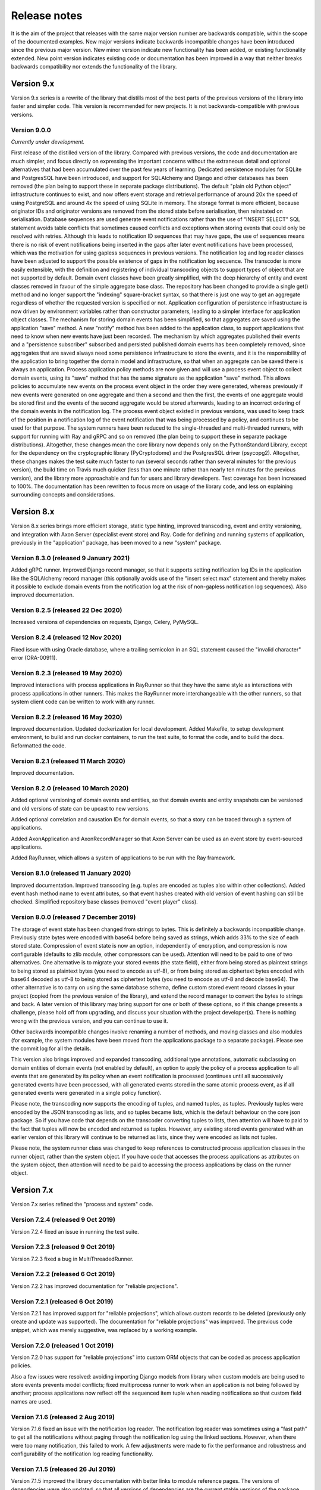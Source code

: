 =============
Release notes
=============

It is the aim of the project that releases with the same major version
number are backwards compatible, within the scope of the documented
examples. New major versions indicate backwards incompatible changes
have been introduced since the previous major version. New minor
version indicate new functionality has been added, or existing functionality
extended. New point version indicates existing code or documentation
has been improved in a way that neither breaks backwards compatibility
nor extends the functionality of the library.


Version 9.x
===========

Version 9.x series is a rewrite of the library that distills most of
the best parts of the previous versions of the library into faster
and simpler code. This version is recommended for new projects.
It is not backwards-compatible with previous versions.

Version 9.0.0
-------------

*Currently under development.*

First release of the distilled version of the library. Compared with
previous versions, the code and documentation are much simpler, and
focus directly on expressing the important concerns without the
extraneous detail and optional alternatives that had been accumulated
over the past few years of learning.
Dedicated persistence modules for SQLite and PostgresSQL have been introduced,
and support for SQLAlchemy and Django and other databases has been removed
(the plan being to support these in separate package distributions). The
default "plain old Python object" infrastructure continues to exist, and
now offers event storage and retrieval performance of around 20x the speed
of using PostgreSQL and around 4x the speed of using SQLite in memory.
The storage format is more efficient,
because originator IDs and originator versions are removed from the stored
state before serialisation, then reinstated on serialisation. Database
sequences are used generate event notifications rather than the use of
"INSERT SELECT" SQL statement avoids table conflicts that sometimes
caused conflicts and exceptions when storing events that could only
be resolved with retries. Although this leads to notification ID
sequences that may have gaps, the use of sequences means there is
no risk of event notifications being inserted in the gaps after later
event notifications have been processed, which was the motivation
for using gapless sequences in previous versions. The notification log
and log reader classes have been adjusted to support the possible
existence of gaps in the notification log sequence. The transcoder
is more easily extensible, with the definition and registering of individual
transcoding objects to support types of object that are not supported
by default. Domain event classes have been greatly simplified, with
the deep hierarchy of entity and event classes removed in favour of the
simple aggregate base class. The repository has been changed to provide a
single get() method and no longer support the "indexing" square-bracket
syntax, so that there is just one way to get an aggregate regardless of
whether the requested version is specified or not. Application configuration
of persistence infrastructure is now driven by environment variables rather
than constructor parameters, leading to a simpler interface for application
object classes. The mechanism for storing domain events has been simplified,
so that aggregates are saved using the application "save" method. A new
"notify" method has been added to the application class, to support applications
that need to know when new events have just been recorded. The mechanism
by which aggregates published their events and a "persistence subscriber"
subscribed and persisted published domain events has been completely removed,
since aggregates that are saved always need some persistence infrastructure
to store the events, and it is the responsibility of the application
to bring together the domain model and infrastructure, so that when
an aggregate can be saved there is always an application. Process
application policy methods are now given and will use a process event
object to collect domain events, using its "save" method that has the same
signature as the application "save" method. This allows policies to accumulate
new events on the process event object in the order they were generated,
whereas previously if new events were generated on one aggregate and
then a second and then the first, the events of one aggregate would
be stored first and the events of the second aggregate would be stored
afterwards, leading to an incorrect ordering of the domain events in
the notification log. The process event object existed
in previous versions, was used to keep track of the position
in a notification log of the event notification that was being
processed by a policy, and continues to be used for that purpose.
The system runners have been reduced to the single-threaded and
multi-threaded runners, with support for running with Ray and gRPC
and so on removed (the plan being to support these in separate package
distributions). Altogether, these changes mean the core library now depends
only on the PythonStandard Library, except for the dependency on the
cryptographic library (PyCryptodome) and the PostgresSQL driver (psycopg2).
Altogether, these changes makes the test suite much faster to run (several
seconds rather than several minutes for the previous version), the build time
on Travis much quicker (less than one minute rather than nearly ten minutes for
the previous version), and the library more approachable and fun for users
and library developers. Test coverage has been increased to 100%. The documentation
has been rewritten to focus more on usage of the library code, and less on
explaining surrounding concepts and considerations.


Version 8.x
===========

Version 8.x series brings more efficient storage, static type hinting,
improved transcoding, event and entity versioning, and integration with
Axon Server (specialist event store) and Ray. Code for defining and running
systems of application, previously in the "application" package, has been
moved to a new "system" package.


Version 8.3.0 (released 9 January 2021)
---------------------------------------

Added gRPC runner. Improved Django record manager, so that it supports
setting notification log IDs in the application like the SQLAlchemy
record manager (this optionally avoids use of the "insert select max"
statement and thereby makes it possible to exclude domain events from
the notification log at the risk of non-gapless notification log
sequences). Also improved documentation.


Version 8.2.5 (released 22 Dec 2020)
--------------------------------------

Increased versions of dependencies on requests, Django, Celery, PyMySQL.

Version 8.2.4 (released 12 Nov 2020)
--------------------------------------

Fixed issue with using Oracle database, where a trailing semicolon
in an SQL statement caused the "invalid character" error (ORA-00911).

Version 8.2.3 (released 19 May 2020)
--------------------------------------

Improved interactions with process applications in RayRunner
so that they have the same style as interactions with process
applications in other runners. This makes the RayRunner more
interchangeable with the other runners, so that system client
code can be written to work with any runner.


Version 8.2.2 (released 16 May 2020)
--------------------------------------

Improved documentation. Updated dockerization for local
development. Added Makefile, to setup development environment,
to build and run docker containers, to run the test suite, to
format the code, and to build the docs. Reformatted the code.


Version 8.2.1 (released 11 March 2020)
--------------------------------------

Improved documentation.


Version 8.2.0 (released 10 March 2020)
--------------------------------------

Added optional versioning of domain events and entities, so that
domain events and entity snapshots can be versioned and old
versions of state can be upcast to new versions.

Added optional correlation and causation IDs for domain events,
so that a story can be traced through a system of applications.

Added AxonApplication and AxonRecordManager so that Axon Server can
be used as an event store by event-sourced applications.

Added RayRunner, which allows a system of applications to be run with
the Ray framework.


Version 8.1.0 (released 11 January 2020)
----------------------------------------

Improved documentation. Improved transcoding (e.g. tuples
are encoded as tuples also within other collections). Added
event hash method name to event attributes, so that event hashes
created with old version of event hashing can still be checked.
Simplified repository base classes (removed "event player" class).


Version 8.0.0 (released 7 December 2019)
----------------------------------------

The storage of event state has been changed from strings to bytes. This
is definitely a backwards incompatible change. Previously state bytes were
encoded with base64 before being saved as strings, which adds 33% to the size
of each stored state. Compression of event state is now an option, independently
of encryption, and compression is now configurable (defaults to zlib module,
other compressors can be used). Attention will need to be paid to one of two
alternatives. One alternative is to migrate your stored events (the state field),
either from being stored as plaintext strings to being stored as plaintext bytes
(you need to encode as utf-8), or from being stored as ciphertext bytes encoded
with base64 decoded as utf-8 to being stored as ciphertext bytes (you need to
encode as utf-8 and decode base64). The other alternative is to carry on using
the same database schema, define custom stored event record classes in your project
(copied from the previous version of the library), and extend the record manager
to convert the bytes to strings and back. A later version of this library may
bring support for one or both of these options, so if this change presents a
challenge, please hold off from upgrading, and discuss your situation with the
project developer(s). There is nothing wrong with the previous version, and you
can continue to use it.

Other backwards incompatible changes involve renaming a number of methods, and
moving classes and also modules (for example, the system modules have been moved
from the applications package to a separate package). Please see the commit log
for all the details.

This version also brings improved and expanded transcoding, additional type
annotations, automatic subclassing on domain entities of domain events (not
enabled by default), an option to apply the policy of a process application
to all events that are generated by its policy when an event notification
is processed (continues until all successively generated events have been
processed, with all generated events stored in the same atomic process event,
as if all generated events were generated in a single policy function).

Please note, the transcoding now supports the encoding of tuples, and named tuples,
as tuples. Previously tuples were encoded by the JSON transcoding as
lists, and so tuples became lists, which is the default behaviour on the core
json package. So if you have code that depends on the transcoder converting
tuples to lists, then attention will have to paid to the fact that tuples will
now be encoded and returned as tuples. However, any existing stored events generated
with an earlier version of this library will continue to be returned as lists,
since they were encoded as lists not tuples.

Please note, the system runner class was changed to keep references to
constructed process application classes in the runner object, rather than the
system object. If you have code that accesses the process applications
as attributes on the system object, then attention will need to be paid to
accessing the process applications by class on the runner object.


Version 7.x
===========

Version 7.x series refined the "process and system" code.


Version 7.2.4 (released 9 Oct 2019)
------------------------------------

Version 7.2.4 fixed an issue in running the test suite.


Version 7.2.3 (released 9 Oct 2019)
------------------------------------

Version 7.2.3 fixed a bug in MultiThreadedRunner.


Version 7.2.2 (released 6 Oct 2019)
------------------------------------

Version 7.2.2 has improved documentation for "reliable projections".


Version 7.2.1 (released 6 Oct 2019)
------------------------------------

Version 7.2.1 has improved support for "reliable projections",
which allows custom records to be deleted (previously only
create and update was supported). The documentation for
"reliable projections" was improved. The previous code
snippet, which was merely suggestive, was replaced by a
working example.


Version 7.2.0 (released 1 Oct 2019)
------------------------------------

Version 7.2.0 has support for "reliable projections" into custom
ORM objects that can be coded as process application policies.

Also a few issues were resolved: avoiding importing Django models from library
when custom models are being used to store events prevents model conflicts;
fixed multiprocess runner to work when an application is not being followed
by another; process applications now reflect off the sequenced item tuple when
reading notifications so that custom field names are used.


Version 7.1.6 (released 2 Aug 2019)
------------------------------------

Version 7.1.6 fixed an issue with the notification log reader. The notification
log reader was sometimes using a "fast path" to get all the notifications without
paging through the notification log using the linked sections. However, when there
were too many notification, this failed to work. A few adjustments were made
to fix the performance and robustness and configurability of the notification
log reading functionality.


Version 7.1.5 (released 26 Jul 2019)
------------------------------------

Version 7.1.5 improved the library documentation with better links to
module reference pages. The versions of dependencies were also updated,
so that all versions of dependencies are the current stable versions
of the package distributions on PyPI. In particular, requests was
updated to a version that fixes a security vulnerability.


Version 7.1.4 (released 10 Jul 2019)
------------------------------------

Version 7.1.4 improved the library documentation.


Version 7.1.3 (released 4 Jul 2019)
------------------------------------

Version 7.1.3 improved the domain model layer documentation.


Version 7.1.2 (released 26 Jun 2019)
------------------------------------

Version 7.1.2 fixed method 'construct_app()' on class 'System' to set 'setup_table'
on its process applications using the system's value of 'setup_tables'. Also
updated version of dependency of SQLAlchemy-Utils.


Version 7.1.1 (released 21 Jun 2019)
------------------------------------

Version 7.1.1 added 'Support options' and 'Contributing' sections to the documentation.


Version 7.1.0 (released 11 Jun 2019)
------------------------------------

Version 7.1.0 improved structure to the documentation.


Version 7.0.0 (released 21 Feb 2019)
------------------------------------

Version 7.0.0 brought many incremental improvements across the library,
especially the ability to define an entire system of process applications
independently of infrastructure. Please note, records fields have been renamed.


Version 6.x
===========

Version 6.x series was the first release of the "process and system" code.


Version 6.2.0 (released 15 Jul 2018)
------------------------------------

Version 6.2.0 (released 26 Jun 2018)
------------------------------------

Version 6.1.0 (released 14 Jun 2018)
------------------------------------

Version 6.0.0 (released 23 Apr 2018)
------------------------------------

Version 5.x
===========

Version 5.x added support for Django ORM. It was released
as a new major version after quite a lot of refactoring made
things backward-incompatible.

Version 5.1.1 (released 4 Apr 2018)
------------------------------------

Version 5.1.0 (released 16 Feb 2018)
------------------------------------

Version 5.0.0 (released 24 Jan 2018)
------------------------------------

Support for Django ORM was added in version 5.0.0.

Version 4.x
===========

Version 4.x series was released after quite a lot of refactoring made
things backward-incompatible. Object namespaces for entity and event
classes was cleaned up, by moving library names to double-underscore
prefixed and postfixed names. Domain events can be hashed, and also
hash-chained together, allowing entity state to be verified.
Created events were changed to have originator_topic, which allowed
other things such as mutators and repositories to be greatly
simplified. Mutators are now by default expected to be implemented
on entity event classes. Event timestamps were changed from floats
to decimal objects, an exact number type. Cipher was changed to use
AES-GCM to allow verification of encrypted data retrieved from a
database.

Also, the record classes for SQLAlchemy were changed to have an
auto-incrementing ID, to make it easy to follow the events of an
application, for example when updating view models, without additional
complication of a separate application log. This change makes the
SQLAlchemy library classes ultimately less "scalable" than the Cassandra
classes, because an auto-incrementing ID must operate from a single thread.
Overall, it seems like a good trade-off for early-stage development. Later,
when the auto-incrementing ID bottleneck would otherwise throttle
performance, "scaling-up" could involve switching application
infrastructure to use a separate application log.

Version 4.0.0 (released 11 Dec 2017)
------------------------------------


Version 3.x
===========

Version 3.x series was a released after quite of a lot of refactoring
made things backwards-incompatible. Documentation was greatly improved, in
particular with pages reflecting the architectural layers of the library
(infrastructure, domain, application).

Version 3.1.0 (released 23 Nov 2017)
------------------------------------

Version 3.0.0 (released 25 May 2017)
------------------------------------

Version 2.x
===========

Version 2.x series was a major rewrite that implemented two distinct
kinds of sequences: events sequenced by integer version numbers and
events sequenced in time, with an archetypal "sequenced item" persistence
model for storing events.

Version 2.1.1 (released 30 Mar 2017)
------------------------------------

Version 2.1.0 (released 27 Mar 2017)
------------------------------------

Version 2.0.0 (released 27 Mar 2017)
------------------------------------



Version 1.x
===========

Version 1.x series was an extension of the version 0.x series,
and attempted to bridge between sequencing events with both timestamps
and version numbers.

Version 1.2.1 (released 23 Oct 2016)
------------------------------------

Version 1.2.0 (released 23 Oct 2016)
------------------------------------

Version 1.1.0 (released 19 Oct 2016)
------------------------------------

Version 1.0.10 (released 5 Oct 2016)
------------------------------------

Version 1.0.9 (released 17 Aug 2016)
------------------------------------

Version 1.0.8 (released 30 Jul 2016)
------------------------------------

Version 1.0.7 (released 13 Jul 2016)
------------------------------------

Version 1.0.6 (released 7 Jul 2016)
------------------------------------

Version 1.0.5 (released 1 Jul 2016)
------------------------------------

Version 1.0.4 (released 30 Jun 2016)
------------------------------------

Version 1.0.3 (released 30 Jun 2016)
------------------------------------

Version 1.0.2 (released 8 Jun 2016)
------------------------------------

Version 1.0.1 (released 7 Jun 2016)
------------------------------------



Version 0.x
===========

Version 0.x series was the initial cut of the code, all events were
sequenced by timestamps, or TimeUUIDs in Cassandra, because the project
originally emerged whilst working with Cassandra.

Version 0.9.4 (released 11 Feb 2016)
------------------------------------

Version 0.9.3 (released 1 Dec 2015)
------------------------------------

Version 0.9.2 (released 1 Dec 2015)
------------------------------------

Version 0.9.1 (released 10 Nov 2015)
------------------------------------

Version 0.9.0 (released 14 Sep 2015)
------------------------------------

Version 0.8.4 (released 14 Sep 2015)
------------------------------------

Version 0.8.3 (released 5 Sep 2015)
------------------------------------

Version 0.8.2 (released 5 Sep 2015)
------------------------------------

Version 0.8.1 (released 4 Sep 2015)
------------------------------------

Version 0.8.0 (released 29 Aug 2015)
------------------------------------

Version 0.7.0 (released 29 Aug 2015)
------------------------------------

Version 0.6.0 (released 28 Aug 2015)
------------------------------------

Version 0.5.0 (released 28 Aug 2015)
------------------------------------

Version 0.4.0 (released 28 Aug 2015)
------------------------------------

Version 0.3.0 (released 28 Aug 2015)
------------------------------------

Version 0.2.0 (released 27 Aug 2015)
------------------------------------

Version 0.1.0 (released 27 Aug 2015)
------------------------------------

Version 0.0.1 (released 27 Aug 2015)
------------------------------------
